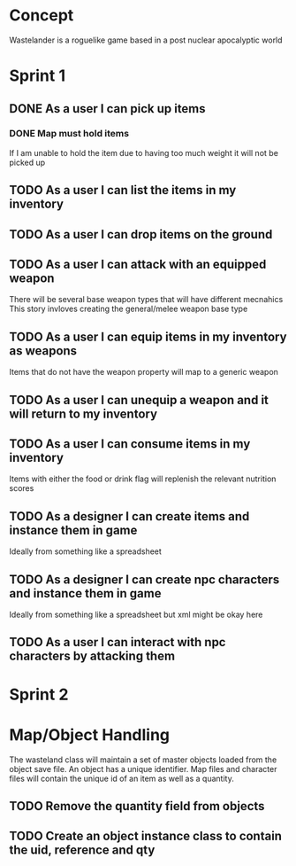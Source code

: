 * Concept
Wastelander is a roguelike game based in a post nuclear apocalyptic world
* Sprint 1
** DONE As a user I can pick up items
*** DONE Map must hold items
If I am unable to hold the item due to having too much weight it will not be picked up
** TODO As a user I can list the items in my inventory
** TODO As a user I can drop items on the ground
** TODO As a user I can attack with an equipped weapon
There will be several base weapon types that will have different mecnahics
This story invloves creating the general/melee weapon base type
** TODO As a user I can equip items in my inventory as weapons
Items that do not have the weapon property will map to a generic weapon
** TODO As a user I can unequip a weapon and it will return to my inventory
** TODO As a user I can consume items in my inventory
Items with either the food or drink flag will replenish the relevant nutrition scores
** TODO As a designer I can create items and instance them in game
Ideally from something like a spreadsheet
** TODO As a designer I can create npc characters and instance them in game
Ideally from something like a spreadsheet but xml might be okay here
** TODO As a user I can interact with npc characters by attacking them
* Sprint 2
* Map/Object Handling
The wasteland class will maintain a set of master objects loaded from the object save file. An object has a unique identifier.
Map files and character files will contain the unique id of an item as well as a quantity.
** TODO Remove the quantity field from objects
** TODO Create an object instance class to contain the uid, reference and qty
